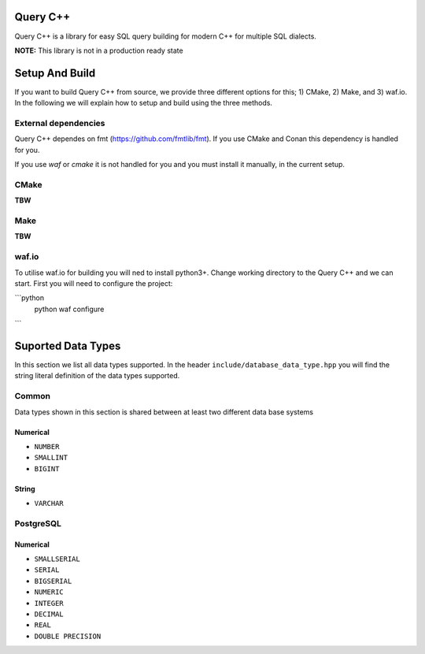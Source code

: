 =============
Query C++
=============

Query C++ is a library for easy SQL query building for modern C++ for multiple SQL dialects.

**NOTE:** This library is not in a production ready state

=============
Setup And Build
=============

If you want to build Query C++ from source, we provide three different options for this; 1) CMake, 2) Make, and 3) waf.io.
In the following we will explain how to setup and build using the three methods. 

-------------
External dependencies
-------------

Query C++ dependes on fmt (https://github.com/fmtlib/fmt).
If you use CMake and Conan this dependency is handled for you.

If you use `waf` or `cmake` it is not handled for you and you must install it manually, in the current setup.

-------------
CMake
-------------

**TBW**

-------------
Make
-------------

**TBW**

-------------
waf.io
-------------

To utilise waf.io for building you will ned to install python3+.
Change working directory to the Query C++ and we can start.
First you will need to configure the project:

```python
    python waf configure
```


=============
Suported Data Types
=============

In this section we list all data types supported.
In the header ``include/database_data_type.hpp`` you will find the string literal definition of the data types supported. 

-----------
Common
-----------

Data types shown in this section is shared between at least two different data base systems

Numerical
===========

- ``NUMBER``
- ``SMALLINT``
- ``BIGINT``

String 
===========  

- ``VARCHAR``

-----------
PostgreSQL
-----------

Numerical
===========

- ``SMALLSERIAL``
- ``SERIAL``
- ``BIGSERIAL``
- ``NUMERIC``
- ``INTEGER``
- ``DECIMAL``
- ``REAL``
- ``DOUBLE PRECISION``
